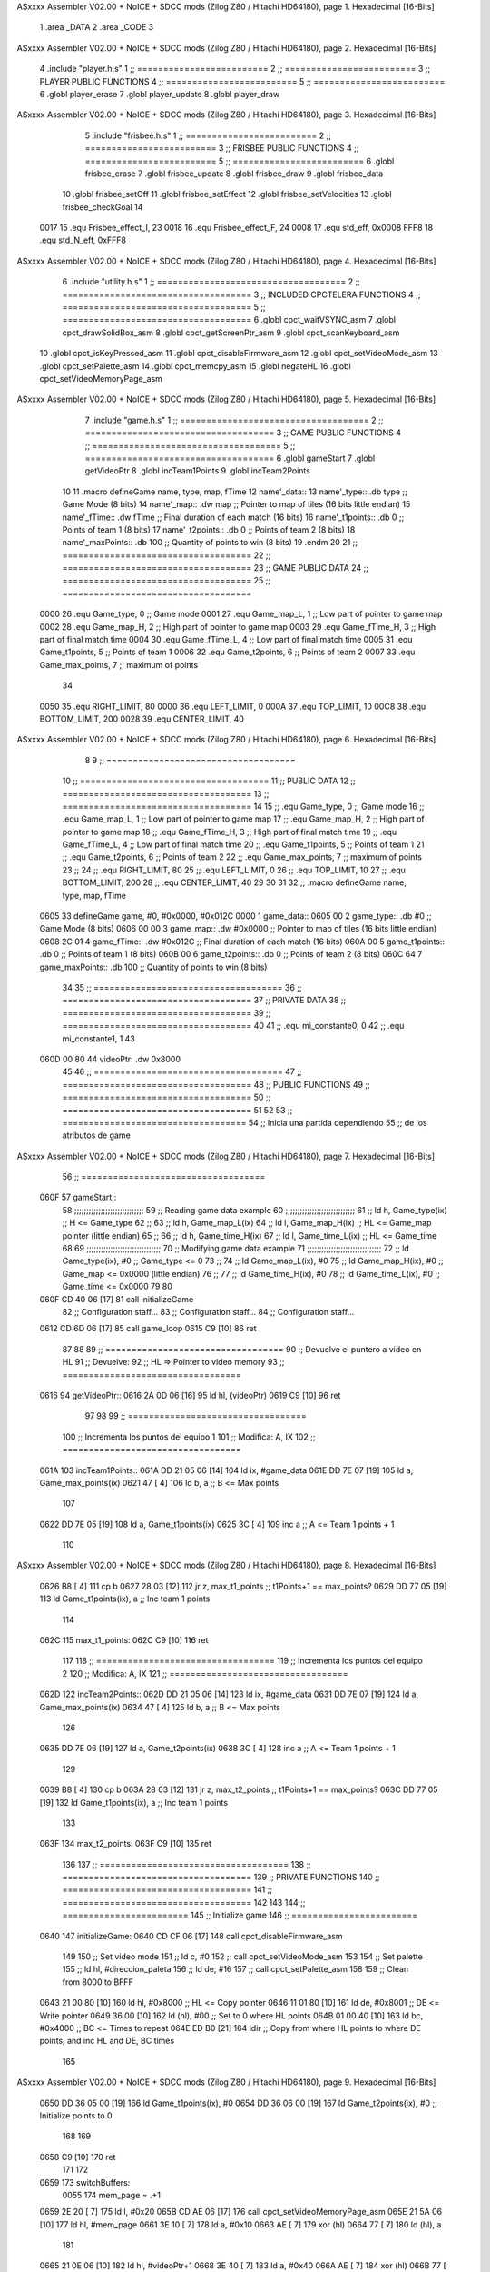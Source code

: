 ASxxxx Assembler V02.00 + NoICE + SDCC mods  (Zilog Z80 / Hitachi HD64180), page 1.
Hexadecimal [16-Bits]



                              1 .area _DATA
                              2 .area _CODE
                              3 
ASxxxx Assembler V02.00 + NoICE + SDCC mods  (Zilog Z80 / Hitachi HD64180), page 2.
Hexadecimal [16-Bits]



                              4 .include "player.h.s"
                              1 ;; =========================
                              2 ;; =========================
                              3 ;; PLAYER PUBLIC FUNCTIONS
                              4 ;; =========================
                              5 ;; =========================
                              6 .globl player_erase
                              7 .globl player_update
                              8 .globl player_draw
ASxxxx Assembler V02.00 + NoICE + SDCC mods  (Zilog Z80 / Hitachi HD64180), page 3.
Hexadecimal [16-Bits]



                              5 .include "frisbee.h.s"
                              1 ;; =========================
                              2 ;; =========================
                              3 ;; FRISBEE PUBLIC FUNCTIONS
                              4 ;; =========================
                              5 ;; =========================
                              6 .globl frisbee_erase
                              7 .globl frisbee_update
                              8 .globl frisbee_draw
                              9 .globl frisbee_data
                             10 .globl frisbee_setOff
                             11 .globl frisbee_setEffect
                             12 .globl frisbee_setVelocities
                             13 .globl frisbee_checkGoal
                             14 	
                     0017    15 .equ Frisbee_effect_I, 23
                     0018    16 .equ Frisbee_effect_F, 24
                     0008    17 .equ std_eff, 0x0008
                     FFF8    18 .equ std_N_eff, 0xFFF8
ASxxxx Assembler V02.00 + NoICE + SDCC mods  (Zilog Z80 / Hitachi HD64180), page 4.
Hexadecimal [16-Bits]



                              6 .include "utility.h.s"
                              1 ;; ====================================
                              2 ;; ====================================
                              3 ;; INCLUDED CPCTELERA FUNCTIONS
                              4 ;; ====================================
                              5 ;; ====================================
                              6 .globl cpct_waitVSYNC_asm
                              7 .globl cpct_drawSolidBox_asm
                              8 .globl cpct_getScreenPtr_asm
                              9 .globl cpct_scanKeyboard_asm
                             10 .globl cpct_isKeyPressed_asm
                             11 .globl cpct_disableFirmware_asm
                             12 .globl cpct_setVideoMode_asm
                             13 .globl cpct_setPalette_asm
                             14 .globl cpct_memcpy_asm
                             15 .globl negateHL
                             16 .globl cpct_setVideoMemoryPage_asm
ASxxxx Assembler V02.00 + NoICE + SDCC mods  (Zilog Z80 / Hitachi HD64180), page 5.
Hexadecimal [16-Bits]



                              7 .include "game.h.s"
                              1 ;; ====================================
                              2 ;; ====================================
                              3 ;; GAME PUBLIC FUNCTIONS
                              4 ;; ====================================
                              5 ;; ====================================
                              6 .globl gameStart
                              7 .globl getVideoPtr
                              8 .globl incTeam1Points
                              9 .globl incTeam2Points
                             10 
                             11 .macro defineGame name, type, map, fTime
                             12 	name'_data::
                             13 		name'_type::		.db type	;; Game Mode			(8 bits)
                             14 		name'_map::		.dw map		;; Pointer to map of tiles	(16 bits little endian)
                             15 		name'_fTime::		.dw fTime	;; Final duration of each match	(16 bits)
                             16 		name'_t1points:: 	.db 0 		;; Points of team 1		(8 bits)
                             17 		name'_t2points:: 	.db 0 		;; Points of team 2		(8 bits)
                             18 		name'_maxPoints:: 	.db 100 	;; Quantity of points to win	(8 bits)
                             19 .endm
                             20 
                             21 ;; ====================================
                             22 ;; ====================================
                             23 ;; GAME PUBLIC DATA
                             24 ;; ====================================
                             25 ;; ====================================
                     0000    26 .equ Game_type, 	0	;; Game mode
                     0001    27 .equ Game_map_L, 	1	;; Low part of pointer to game map
                     0002    28 .equ Game_map_H, 	2	;; High part of pointer to game map
                     0003    29 .equ Game_fTime_H, 	3	;; High part of final match time
                     0004    30 .equ Game_fTime_L, 	4	;; Low part of final match time
                     0005    31 .equ Game_t1points, 	5	;; Points of team 1
                     0006    32 .equ Game_t2points, 	6	;; Points of team 2
                     0007    33 .equ Game_max_points, 	7	;; maximum of points
                             34 
                     0050    35 .equ RIGHT_LIMIT,	80
                     0000    36 .equ LEFT_LIMIT,	0
                     000A    37 .equ TOP_LIMIT,	 	10
                     00C8    38 .equ BOTTOM_LIMIT,	200
                     0028    39 .equ CENTER_LIMIT,	40
ASxxxx Assembler V02.00 + NoICE + SDCC mods  (Zilog Z80 / Hitachi HD64180), page 6.
Hexadecimal [16-Bits]



                              8 	
                              9 ;; ====================================
                             10 ;; ====================================
                             11 ;; PUBLIC DATA
                             12 ;; ====================================
                             13 ;; ====================================
                             14 
                             15 ;; .equ Game_type, 	0	;; Game mode
                             16 ;; .equ Game_map_L, 	1	;; Low part of pointer to game map
                             17 ;; .equ Game_map_H, 	2	;; High part of pointer to game map
                             18 ;; .equ Game_fTime_H, 	3	;; High part of final match time
                             19 ;; .equ Game_fTime_L, 	4	;; Low part of final match time
                             20 ;; .equ Game_t1points, 	5	;; Points of team 1
                             21 ;; .equ Game_t2points, 	6	;; Points of team 2
                             22 ;; .equ Game_max_points, 	7	;; maximum of points
                             23 ;; 
                             24 ;; .equ RIGHT_LIMIT,	80
                             25 ;; .equ LEFT_LIMIT,	0
                             26 ;; .equ TOP_LIMIT,	 	10
                             27 ;; .equ BOTTOM_LIMIT,	200
                             28 ;; .equ CENTER_LIMIT,	40
                             29 
                             30 
                             31 
                             32 ;; .macro defineGame name, type, map, fTime
   0605                      33 defineGame game, #0, #0x0000, #0x012C
   0000                       1 	game_data::
   0605 00                    2 		game_type::		.db #0	;; Game Mode			(8 bits)
   0606 00 00                 3 		game_map::		.dw #0x0000		;; Pointer to map of tiles	(16 bits little endian)
   0608 2C 01                 4 		game_fTime::		.dw #0x012C	;; Final duration of each match	(16 bits)
   060A 00                    5 		game_t1points:: 	.db 0 		;; Points of team 1		(8 bits)
   060B 00                    6 		game_t2points:: 	.db 0 		;; Points of team 2		(8 bits)
   060C 64                    7 		game_maxPoints:: 	.db 100 	;; Quantity of points to win	(8 bits)
                             34 
                             35 ;; ====================================
                             36 ;; ====================================
                             37 ;; PRIVATE DATA
                             38 ;; ====================================
                             39 ;; ====================================
                             40 
                             41 ;; .equ mi_constante0, 0
                             42 ;; .equ mi_constante1, 1
                             43 	
   060D 00 80                44 videoPtr:	.dw 0x8000
                             45 
                             46 ;; ====================================
                             47 ;; ====================================
                             48 ;; PUBLIC FUNCTIONS
                             49 ;; ====================================
                             50 ;; ====================================
                             51 
                             52 
                             53 ;; ===================================
                             54 ;; Inicia una partida dependiendo
                             55 ;; 	de los atributos de game
ASxxxx Assembler V02.00 + NoICE + SDCC mods  (Zilog Z80 / Hitachi HD64180), page 7.
Hexadecimal [16-Bits]



                             56 ;; ===================================
   060F                      57 gameStart::
                             58 	;;;;;;;;;;;;;;;;;;;;;;;;;;;;;
                             59 	;; Reading game data example
                             60 	;;;;;;;;;;;;;;;;;;;;;;;;;;;;;
                             61 	;;	ld 	h, Game_type(ix)	;; H <= Game_type
                             62 	;;
                             63 	;;	ld 	h, Game_map_L(ix)
                             64 	;;	ld 	l, Game_map_H(ix) 	;; HL <= Game_map pointer (little endian)
                             65 	;;
                             66 	;;	ld 	h, Game_time_H(ix)
                             67 	;;	ld 	l, Game_time_L(ix)	;; HL <= Game_time
                             68 	
                             69 	;;;;;;;;;;;;;;;;;;;;;;;;;;;;;;;	
                             70 	;; Modifying game data example
                             71 	;;;;;;;;;;;;;;;;;;;;;;;;;;;;;;;
                             72 	;;	ld 	Game_type(ix), #0	;; Game_type <= 0
                             73 	;;
                             74 	;;	ld 	Game_map_L(ix), #0
                             75 	;;	ld 	Game_map_H(ix), #0 	;; Game_map <= 0x0000 (little endian)
                             76 	;;
                             77 	;;	ld 	Game_time_H(ix), #0
                             78 	;;	ld 	Game_time_L(ix), #0	;; Game_time <= 0x0000
                             79 
                             80 
   060F CD 40 06      [17]   81 	call 	initializeGame
                             82 	;; Configuration staff...
                             83 	;; Configuration staff...
                             84 	;; Configuration staff...
   0612 CD 6D 06      [17]   85 	call 	game_loop
   0615 C9            [10]   86 	ret
                             87 
                             88 
                             89 ;; ==================================
                             90 ;; Devuelve el puntero a video en HL
                             91 ;; Devuelve:
                             92 ;;	HL => Pointer to video memory
                             93 ;; ==================================
   0616                      94 getVideoPtr::
   0616 2A 0D 06      [16]   95 	ld	hl, (videoPtr)
   0619 C9            [10]   96 	ret
                             97 
                             98 
                             99 ;; ==================================
                            100 ;; Incrementa los puntos del equipo 1
                            101 ;; Modifica: A, IX
                            102 ;; ==================================
   061A                     103 incTeam1Points::
   061A DD 21 05 06   [14]  104 	ld 	ix, #game_data
   061E DD 7E 07      [19]  105 	ld	a, Game_max_points(ix)
   0621 47            [ 4]  106 	ld 	b, a				;; B <= Max points
                            107 
   0622 DD 7E 05      [19]  108 	ld	a, Game_t1points(ix)
   0625 3C            [ 4]  109 	inc	a				;; A <= Team 1 points + 1
                            110 
ASxxxx Assembler V02.00 + NoICE + SDCC mods  (Zilog Z80 / Hitachi HD64180), page 8.
Hexadecimal [16-Bits]



   0626 B8            [ 4]  111 	cp 	b
   0627 28 03         [12]  112 	jr	z, max_t1_points		;; t1Points+1 == max_points? 
   0629 DD 77 05      [19]  113 		ld	Game_t1points(ix), a	;; Inc team 1 points
                            114 
   062C                     115 	max_t1_points:
   062C C9            [10]  116 		ret
                            117 
                            118 ;; ==================================
                            119 ;; Incrementa los puntos del equipo 2
                            120 ;; Modifica: A, IX
                            121 ;; ==================================
   062D                     122 incTeam2Points::
   062D DD 21 05 06   [14]  123 	ld 	ix, #game_data
   0631 DD 7E 07      [19]  124 	ld	a, Game_max_points(ix)
   0634 47            [ 4]  125 	ld 	b, a				;; B <= Max points
                            126 
   0635 DD 7E 06      [19]  127 	ld	a, Game_t2points(ix)
   0638 3C            [ 4]  128 	inc	a				;; A <= Team 1 points + 1
                            129 
   0639 B8            [ 4]  130 	cp 	b
   063A 28 03         [12]  131 	jr	z, max_t2_points		;; t1Points+1 == max_points? 
   063C DD 77 05      [19]  132 		ld	Game_t1points(ix), a	;; Inc team 1 points
                            133 
   063F                     134 	max_t2_points:
   063F C9            [10]  135 		ret
                            136 
                            137 ;; ====================================
                            138 ;; ====================================
                            139 ;; PRIVATE FUNCTIONS
                            140 ;; ====================================
                            141 ;; ====================================
                            142 
                            143 
                            144 ;; ========================
                            145 ;; Initialize game
                            146 ;; ========================
   0640                     147 initializeGame:
   0640 CD CF 06      [17]  148 	call cpct_disableFirmware_asm
                            149 
                            150 	;; Set video mode
                            151 	;; ld 	c, #0
                            152 	;; call cpct_setVideoMode_asm
                            153 
                            154 	;; Set palette
                            155 	;; ld 	hl, #direccion_paleta
                            156 	;; ld 	de, #16
                            157 	;; call cpct_setPalette_asm
                            158 
                            159 	;; Clean from 8000 to BFFF
   0643 21 00 80      [10]  160 	ld	hl, #0x8000			;; HL <= Copy pointer
   0646 11 01 80      [10]  161 	ld	de, #0x8001			;; DE <= Write pointer
   0649 36 00         [10]  162 	ld	(hl), #00			;; Set to 0 where HL points
   064B 01 00 40      [10]  163 	ld	bc, #0x4000			;; BC <= Times to repeat
   064E ED B0         [21]  164 	ldir					;; Copy from where HL points to where DE points, and inc HL and DE, BC times
                            165 
ASxxxx Assembler V02.00 + NoICE + SDCC mods  (Zilog Z80 / Hitachi HD64180), page 9.
Hexadecimal [16-Bits]



   0650 DD 36 05 00   [19]  166 	ld 	Game_t1points(ix), #0
   0654 DD 36 06 00   [19]  167 	ld 	Game_t2points(ix), #0		;; Initialize points to 0
                            168 
                            169 	
   0658 C9            [10]  170 	ret
                            171 
                            172 
   0659                     173 switchBuffers:
                     0055   174 	mem_page = .+1
   0659 2E 20         [ 7]  175 	ld 	l, #0x20
   065B CD AE 06      [17]  176 	call 	cpct_setVideoMemoryPage_asm
   065E 21 5A 06      [10]  177 	ld 	hl, #mem_page
   0661 3E 10         [ 7]  178 	ld	a, #0x10
   0663 AE            [ 7]  179 	xor	(hl)
   0664 77            [ 7]  180 	ld	(hl), a
                            181 
   0665 21 0E 06      [10]  182 	ld	hl, #videoPtr+1
   0668 3E 40         [ 7]  183 	ld	a, #0x40
   066A AE            [ 7]  184 	xor	(hl)
   066B 77            [ 7]  185 	ld	(hl), a
                            186 
                            187 
   066C C9            [10]  188 	ret
                            189 
                            190 
                            191 ;; ============================
                            192 ;; Game loop until end of game
                            193 ;; ============================
   066D                     194 game_loop:
                            195 
                            196 
                            197 	;; Erase entities
   066D CD 2C 04      [17]  198 	call player_erase
   0670 CD 52 03      [17]  199 	call frisbee_erase
                            200 
                            201 	;; Update entities
   0673 CD 3B 04      [17]  202 	call player_update
   0676 CD 90 03      [17]  203 	call frisbee_update
                            204 
                            205 	;; Draw entities
   0679 CD 74 04      [17]  206 	call player_draw
   067C CD AB 03      [17]  207 	call frisbee_draw
                            208 
   067F DD 21 F1 02   [14]  209 	ld	ix, #frisbee_data
   0683 CD C7 03      [17]  210 	call frisbee_checkGoal
                            211 
                            212 	;; Wait VSYNC to modify VMEM without blinking
   0686 CD B7 06      [17]  213 	call cpct_waitVSYNC_asm
   0689 CD 59 06      [17]  214 	call switchBuffers
                            215 
   068C 18 DF         [12]  216 	jr (game_loop) 			;; Bucle infinito
   068E C9            [10]  217 	ret
